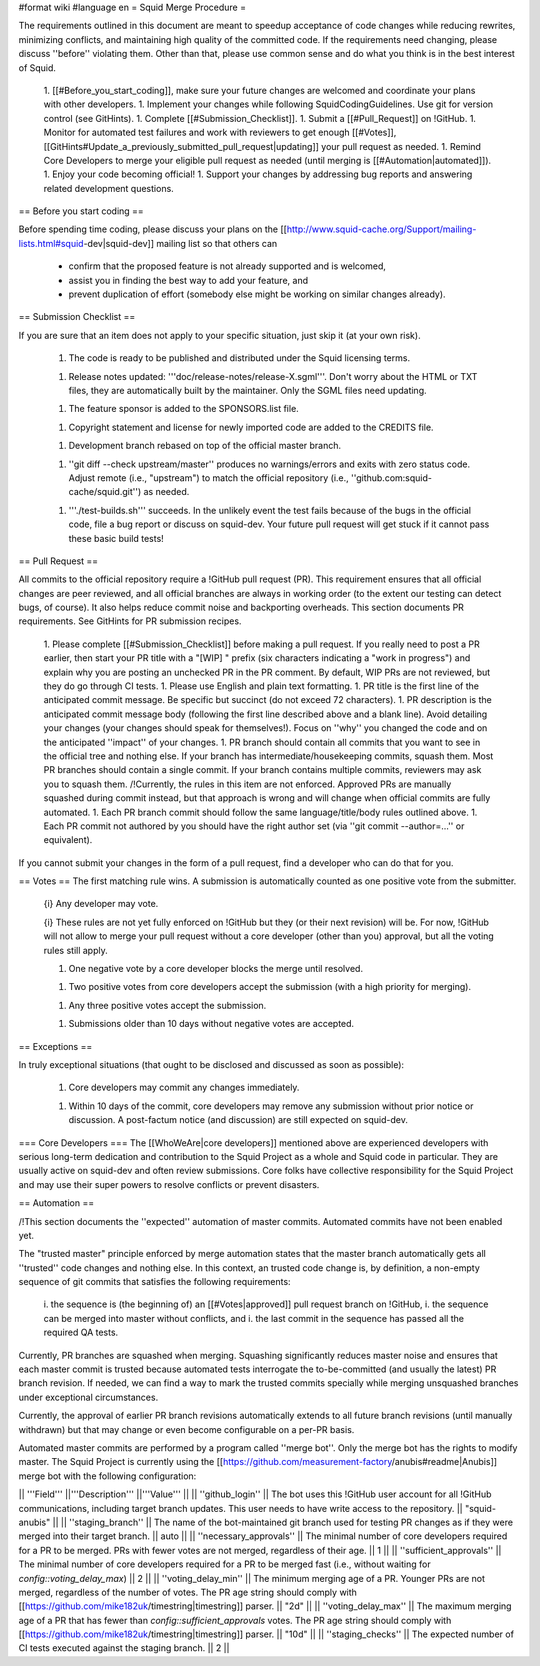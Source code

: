 #format wiki
#language en
= Squid Merge Procedure =

The requirements outlined in this document are meant to speedup acceptance of code changes while reducing rewrites, minimizing conflicts, and maintaining high quality of the committed code. If the requirements need changing, please discuss ''before'' violating them. Other than that, please use common sense and do what you think is in the best interest of Squid.

 1. [[#Before_you_start_coding]], make sure your future changes are welcomed and coordinate your plans with other developers.
 1. Implement your changes while following SquidCodingGuidelines. Use git for version control (see GitHints).
 1. Complete [[#Submission_Checklist]].
 1. Submit a [[#Pull_Request]] on !GitHub.
 1. Monitor for automated test failures and work with reviewers to get enough [[#Votes]], [[GitHints#Update_a_previously_submitted_pull_request|updating]] your pull request as needed.
 1. Remind Core Developers to merge your eligible pull request as needed (until merging is [[#Automation|automated]]).
 1. Enjoy your code becoming official!
 1. Support your changes by addressing bug reports and answering related development questions.

== Before you start coding ==

Before spending time coding, please discuss your plans on the [[http://www.squid-cache.org/Support/mailing-lists.html#squid-dev|squid-dev]] mailing list so that others can

 * confirm that the proposed feature is not already supported and is welcomed,
 * assist you in finding the best way to add your feature, and
 * prevent duplication of effort (somebody else might be working on similar changes already).

== Submission Checklist ==

If you are sure that an item does not apply to your specific situation, just skip it (at your own risk).

 1. The code is ready to be published and distributed under the Squid licensing terms.

 1. Release notes updated: '''doc/release-notes/release-X.sgml'''. Don't worry about the HTML or TXT files, they are automatically built by the maintainer. Only the SGML files need updating.

 1. The feature sponsor is added to the SPONSORS.list file.

 1. Copyright statement and license for newly imported code are added to the CREDITS file.

 1. Development branch rebased on top of the official master branch.

 1. ''git diff --check upstream/master'' produces no warnings/errors and exits with zero status code. Adjust remote (i.e., "upstream") to match the official repository (i.e., ''github.com:squid-cache/squid.git'') as needed.

 1. '''./test-builds.sh''' succeeds. In the unlikely event the test fails because of the bugs in the official code, file a bug report or discuss on squid-dev. Your future pull request will get stuck if it cannot pass these basic build tests!

== Pull Request ==

All commits to the official repository require a !GitHub pull request (PR). This requirement ensures that all official changes are peer reviewed, and all official branches are always in working order (to the extent our testing can detect bugs, of course). It also helps reduce commit noise and backporting overheads. This section documents PR requirements. See GitHints for PR submission recipes.

 1. Please complete [[#Submission_Checklist]] before making a pull request. If you really need to post a PR earlier, then start your PR title with a "[WIP] " prefix (six characters indicating a "work in progress") and explain why you are posting an unchecked PR in the PR comment. By default, WIP PRs are not reviewed, but they do go through CI tests.
 1. Please use English and plain text formatting.
 1. PR title is the first line of the anticipated commit message. Be specific but succinct (do not exceed 72 characters).
 1. PR description is the anticipated commit message body (following the first line described above and a blank line). Avoid detailing your changes (your changes should speak for themselves!). Focus on ''why'' you changed the code and on the anticipated ''impact'' of your changes.
 1. PR branch should contain all commits that you want to see in the official tree and nothing else. If your branch has intermediate/housekeeping commits, squash them. Most PR branches should contain a single commit. If your branch contains multiple commits, reviewers may ask you to squash them. /!\ Currently, the rules in this item are not enforced. Approved PRs are manually squashed during commit instead, but that approach is wrong and will change when official commits are fully automated.
 1. Each PR branch commit should follow the same language/title/body rules outlined above.
 1. Each PR commit not authored by you should have the right author set (via ''git commit --author=...'' or equivalent).

If you cannot submit your changes in the form of a pull request, find a developer who can do that for you.

== Votes ==
The first matching rule wins. A submission is automatically counted as one positive vote from the submitter.

 {i} Any developer may vote.

 {i} These rules are not yet fully enforced on !GitHub but they (or their next revision) will be. For now, !GitHub will not allow to merge your pull request without a core developer (other than you) approval, but all the voting rules still apply.

 1. One negative vote by a core developer blocks the merge until resolved.

 1. Two positive votes from core developers accept the submission (with a high priority for merging).

 1. Any three positive votes accept the submission.

 1. Submissions older than 10 days without negative votes are accepted.

== Exceptions ==

In truly exceptional situations (that ought to be disclosed and discussed as soon as possible):

 1. Core developers may commit any changes immediately.

 1. Within 10 days of the commit, core developers may remove any submission without prior notice or discussion. A post-factum notice (and discussion) are still expected on squid-dev.

=== Core Developers ===
The [[WhoWeAre|core developers]] mentioned above are experienced developers with serious long-term dedication and contribution to the Squid Project as a whole and Squid code in particular. They are usually active on squid-dev and often review submissions. Core folks have collective responsibility for the Squid Project and may use their super powers to resolve conflicts or prevent disasters.

== Automation ==

/!\ This section documents the ''expected'' automation of master commits. Automated commits have not been enabled yet.

The "trusted master" principle enforced by merge automation states that the master branch automatically gets all ''trusted'' code changes and nothing else. In this context, an trusted code change is, by definition, a non-empty sequence of git commits that satisfies the following requirements:

 i. the sequence is (the beginning of) an [[#Votes|approved]] pull request branch on !GitHub,
 i. the sequence can be merged into master without conflicts, and
 i. the last commit in the sequence has passed all the required QA tests.

Currently, PR branches are squashed when merging. Squashing significantly reduces master noise and ensures that each master commit is trusted because automated tests interrogate the to-be-committed (and usually the latest) PR branch revision. If needed, we can find a way to mark the trusted commits specially while merging unsquashed branches under exceptional circumstances.

Currently, the approval of earlier PR branch revisions automatically extends to all future branch revisions (until manually withdrawn) but that may change or even become configurable on a per-PR basis.

Automated master commits are performed by a program called ''merge bot''. Only the merge bot has the rights to modify master. The Squid Project is currently using the [[https://github.com/measurement-factory/anubis#readme|Anubis]] merge bot with the following configuration:

|| '''Field''' ||'''Description''' ||'''Value''' ||
|| ''github_login'' || The bot uses this !GitHub user account for all !GitHub communications, including target branch updates. This user needs to have write access to the repository. || "squid-anubis" ||
|| ''staging_branch'' || The name of the bot-maintained git branch used for testing PR changes as if they were merged into their target branch. || auto ||
|| ''necessary_approvals'' || The minimal number of core developers required for a PR to be merged. PRs with fewer votes are not merged, regardless of their age. || 1 ||
|| ''sufficient_approvals'' || The minimal number of core developers required for a PR to be merged fast (i.e., without waiting for `config::voting_delay_max`) || 2 ||
|| ''voting_delay_min'' || The minimum merging age of a PR. Younger PRs are not merged, regardless of the number of votes. The PR age string should comply with [[https://github.com/mike182uk/timestring|timestring]] parser. || "2d" ||
|| ''voting_delay_max'' || The maximum merging age of a PR that has fewer than `config::sufficient_approvals` votes. The PR age string should comply with [[https://github.com/mike182uk/timestring|timestring]] parser. || "10d" ||
|| ''staging_checks'' || The expected number of CI tests executed against the staging branch. || 2 ||
